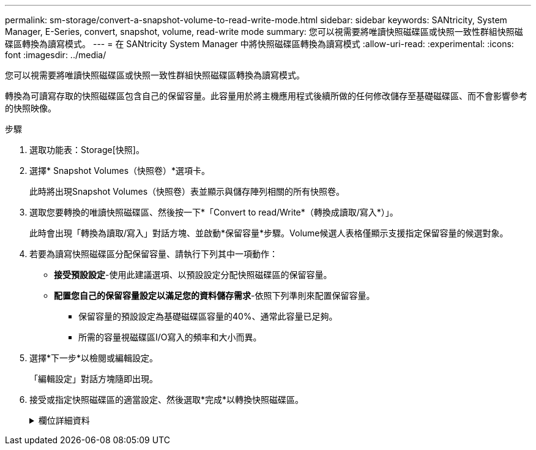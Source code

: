 ---
permalink: sm-storage/convert-a-snapshot-volume-to-read-write-mode.html 
sidebar: sidebar 
keywords: SANtricity, System Manager, E-Series, convert, snapshot, volume, read-write mode 
summary: 您可以視需要將唯讀快照磁碟區或快照一致性群組快照磁碟區轉換為讀寫模式。 
---
= 在 SANtricity System Manager 中將快照磁碟區轉換為讀寫模式
:allow-uri-read: 
:experimental: 
:icons: font
:imagesdir: ../media/


[role="lead"]
您可以視需要將唯讀快照磁碟區或快照一致性群組快照磁碟區轉換為讀寫模式。

轉換為可讀寫存取的快照磁碟區包含自己的保留容量。此容量用於將主機應用程式後續所做的任何修改儲存至基礎磁碟區、而不會影響參考的快照映像。

.步驟
. 選取功能表：Storage[快照]。
. 選擇* Snapshot Volumes（快照卷）*選項卡。
+
此時將出現Snapshot Volumes（快照卷）表並顯示與儲存陣列相關的所有快照卷。

. 選取您要轉換的唯讀快照磁碟區、然後按一下*「Convert to read/Write*（轉換成讀取/寫入*）」。
+
此時會出現「轉換為讀取/寫入」對話方塊、並啟動*保留容量*步驟。Volume候選人表格僅顯示支援指定保留容量的候選對象。

. 若要為讀寫快照磁碟區分配保留容量、請執行下列其中一項動作：
+
** *接受預設設定*-使用此建議選項、以預設設定分配快照磁碟區的保留容量。
** *配置您自己的保留容量設定以滿足您的資料儲存需求*-依照下列準則來配置保留容量。
+
*** 保留容量的預設設定為基礎磁碟區容量的40%、通常此容量已足夠。
*** 所需的容量視磁碟區I/O寫入的頻率和大小而異。




. 選擇*下一步*以檢閱或編輯設定。
+
「編輯設定」對話方塊隨即出現。

. 接受或指定快照磁碟區的適當設定、然後選取*完成*以轉換快照磁碟區。
+
.欄位詳細資料
[%collapsible]
====
[cols="25h,~"]
|===
| 設定 | 說明 


 a| 
*保留容量設定*



 a| 
提醒我...
 a| 
當快照群組的保留容量即將滿時、使用微調方塊來調整系統傳送警示通知的百分比點。

當快照磁碟區的保留容量超過指定臨界值時、系統會傳送警示、讓您有時間增加保留容量或刪除不必要的物件。

|===
====

